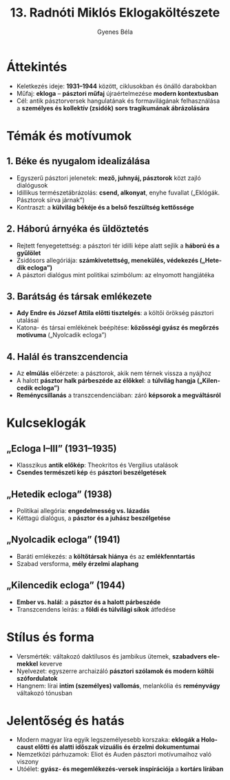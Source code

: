 #+TITLE: 13. Radnóti Miklós Eklogaköltészete
#+AUTHOR: Gyenes Béla
#+LANGUAGE: hu
* Áttekintés
- Keletkezés ideje: *1931–1944* között, ciklusokban és önálló darabokban  
- Műfaj: *ekloga* – *pásztori műfaj* újraértelmezése *modern kontextusban*  
- Cél: antik pásztorversek hangulatának és formavilágának felhasználása a *személyes és kollektív (zsidók) sors tragikumának ábrázolására*  
* Témák és motívumok
** 1. Béke és nyugalom idealizálása
- Egyszerű pásztori jelenetek: *mező, juhnyáj, pásztorok* közt zajló dialógusok  
- Idillikus természetábrázolás: *csend, alkonyat*, enyhe fuvallat („Eklógák. Pásztorok sírva járnak”)  
- Kontraszt: a *külvilág békéje és a belső feszültség kettőssége*  

** 2. Háború árnyéka és üldöztetés
- Rejtett fenyegetettség: a pásztori tér idilli képe alatt sejlik a *háború és a gyűlölet*  
- Zsidósors allegóriája: *számkivetettség, menekülés, védekezés („Hetedik ecloga”)*  
- A pásztori dialógus mint politikai szimbólum: az elnyomott hangjátéka  

** 3. Barátság és társak emlékezete
- *Ady Endre és József Attila előtti tisztelgés*: a költői örökség pásztori utalásai  
- Katona- és társai emlékének beépítése: *közösségi gyász és megőrzés motivuma* („Nyolcadik ecloga”)  

** 4. Halál és transzcendencia
- Az *elmúlás* előérzete: a pásztorok, akik nem térnek vissza a nyájhoz  
- A halott *pásztor halk párbeszéde az élőkkel*: a *túlvilág hangja („Kilencedik ecloga”)*  
- *Reménycsillanás* a transzcendenciában: záró *képsorok a megváltásról*  

* Kulcseklogák
** „Ecloga I–III” (1931–1935)
- Klasszikus *antik előkép*: Theokritos és Vergilius utalások  
- *Csendes természeti kép* és *pásztori beszélgetések*  

** „Hetedik ecloga” (1938)
- Politikai allegória: *engedelmesség vs. lázadás*  
- Kéttagú dialógus, a *pásztor és a juhász beszélgetése*  

** „Nyolcadik ecloga” (1941)
- Baráti emlékezés: a *költőtársak hiánya* és az *emlékfenntartás*  
- Szabad versforma, *mély érzelmi alaphang*  

** „Kilencedik ecloga” (1944)
- *Ember vs. halál*: a *pásztor és a halott párbeszéde*  
- Transzcendens leírás: a *földi és túlvilági síkok* átfedése  

* Stílus és forma
- Versmérték: váltakozó daktilusos és jambikus ütemek, *szabadvers elemekkel* keverve  
- Nyelvezet: egyszerre archaizáló *pásztori szólamok és modern költői szófordulatok*  
- Hangnem: lírai *intim (személyes) vallomás*, melankólia és *reményvágy* váltakozó tónusban  

* Jelentőség és hatás
- Modern magyar líra egyik legszemélyesebb korszaka: *eklogák a Holocaust előtti és alatti időszak vizuális és érzelmi dokumentumai*  
- Nemzetközi párhuzamok: Eliot és Auden pásztori motívumaihoz való viszony  
- Utóélet: *gyász- és megemlékezés-versek inspirációja* a *kortárs lírában*  
